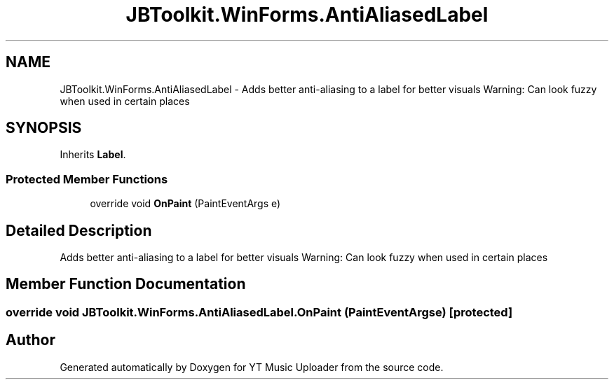 .TH "JBToolkit.WinForms.AntiAliasedLabel" 3 "Sun Nov 22 2020" "YT Music Uploader" \" -*- nroff -*-
.ad l
.nh
.SH NAME
JBToolkit.WinForms.AntiAliasedLabel \- Adds better anti-aliasing to a label for better visuals Warning: Can look fuzzy when used in certain places  

.SH SYNOPSIS
.br
.PP
.PP
Inherits \fBLabel\fP\&.
.SS "Protected Member Functions"

.in +1c
.ti -1c
.RI "override void \fBOnPaint\fP (PaintEventArgs e)"
.br
.in -1c
.SH "Detailed Description"
.PP 
Adds better anti-aliasing to a label for better visuals Warning: Can look fuzzy when used in certain places 


.SH "Member Function Documentation"
.PP 
.SS "override void JBToolkit\&.WinForms\&.AntiAliasedLabel\&.OnPaint (PaintEventArgs e)\fC [protected]\fP"


.SH "Author"
.PP 
Generated automatically by Doxygen for YT Music Uploader from the source code\&.
